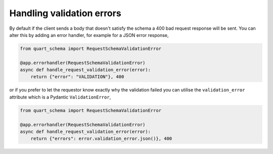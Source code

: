 Handling validation errors
==========================

By default if the client sends a body that doesn't satisfy the schema
a 400 bad request response will be sent. You can alter this by adding
an error handler, for example for a JSON error response,

.. code-block:: python

    from quart_schema import RequestSchemaValidationError

    @app.errorhandler(RequestSchemaValidationError)
    async def handle_request_validation_error(error):
        return {"error": "VALIDATION"}, 400

or if you prefer to let the requestor know exactly why the validation
failed you can utilise the ``validation_error`` attribute which is a
Pydantic ``ValidationError``,

.. code-block:: python

    from quart_schema import RequestSchemaValidationError

    @app.errorhandler(RequestSchemaValidationError)
    async def handle_request_validation_error(error):
        return {"errors": error.validation_error.json()}, 400
